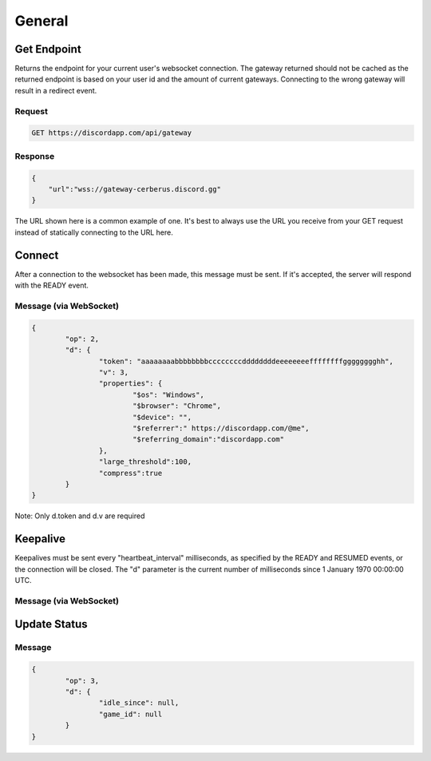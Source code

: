 General
==============

Get Endpoint
------------

Returns the endpoint for your current user's websocket connection.
The gateway returned should not be cached as the returned endpoint is based on your user id and the amount of current gateways.
Connecting to the wrong gateway will result in a redirect event.

Request
~~~~~~~

.. code-block:: http

    GET https://discordapp.com/api/gateway

Response
~~~~~~~~

.. code-block:: json

    {
    	"url":"wss://gateway-cerberus.discord.gg"
    }

The URL shown here is a common example of one. It's best to always use the URL you receive from your GET request instead of statically connecting to the URL here.



Connect
-------

After a connection to the websocket has been made, this message must be sent. If it's accepted, the server will respond with the READY event.

Message (via WebSocket)
~~~~~~~~~~~~~~~~~~~~~~~

.. code-block:: json

	{
		"op": 2,
		"d": {
			"token": "aaaaaaaabbbbbbbbccccccccddddddddeeeeeeeeffffffffgggggggghh",
			"v": 3,
			"properties": {
				"$os": "Windows",
				"$browser": "Chrome",
				"$device": "",
				"$referrer":" https://discordapp.com/@me",
				"$referring_domain":"discordapp.com"
			},
			"large_threshold":100,
			"compress":true
		}
	}

Note: Only d.token and d.v are required


Keepalive
---------

Keepalives must be sent every "heartbeat_interval" milliseconds, as specified by the READY and RESUMED events, or the connection will be closed. The "d" parameter is the current number of milliseconds since 1 January 1970 00:00:00 UTC.

Message (via WebSocket)
~~~~~~~~~~~~~~~~~~~~~~~

.. code-block:: json
	{
		"op": 1,
		"d": "1450996513618"
	}

Update Status
-------------

Message
~~~~~~~

.. code-block:: json

	{
		"op": 3,
		"d": {
			"idle_since": null,
			"game_id": null
		}
	}

